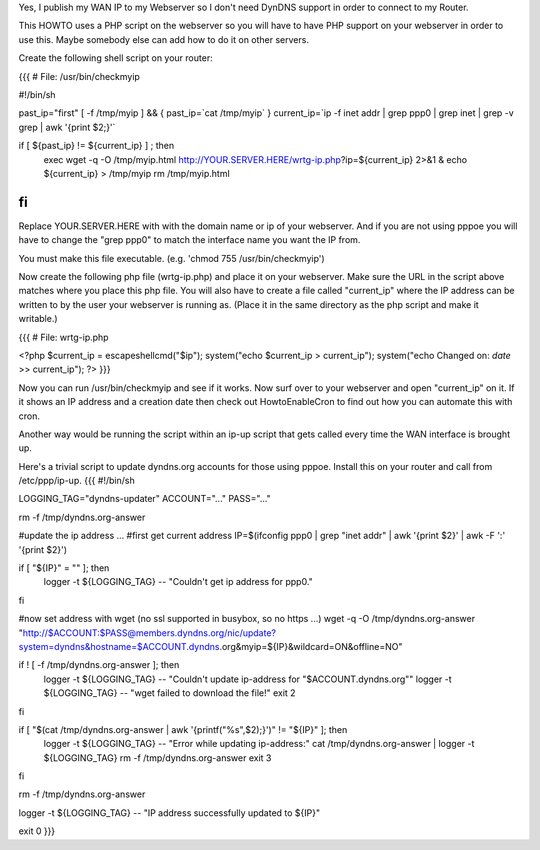 Yes, I publish my WAN IP to my Webserver so I don't need DynDNS support in order to connect to my Router.

This HOWTO uses a PHP script on the webserver so you will have to have PHP support on your webserver in order to use this. Maybe somebody else can add how to do it on other servers.

Create the following shell script on your router:

{{{
# File: /usr/bin/checkmyip

#!/bin/sh
 
past_ip="first"
[ -f /tmp/myip ] && {
past_ip=`cat /tmp/myip`
}
current_ip=`ip -f inet addr | grep ppp0 | grep inet | grep -v grep | awk '{print $2;}'`
 
if [ ${past_ip} != ${current_ip} ] ; then
        exec wget -q -O /tmp/myip.html http://YOUR.SERVER.HERE/wrtg-ip.php?ip=${current_ip} 2>&1 &
        echo ${current_ip} > /tmp/myip
        rm /tmp/myip.html
fi
}}}

Replace YOUR.SERVER.HERE with with the domain name or ip of your webserver. And if you are not using pppoe you will have to change the "grep ppp0" to match the interface name you want the IP from.

You must make this file executable. (e.g. 'chmod 755 /usr/bin/checkmyip')

Now create the following php file (wrtg-ip.php) and place it on your webserver. Make sure the URL in the script above matches where you place this php file. You will also have to create a file called "current_ip" where the IP address can be written to by the user your webserver is running as. (Place it in the same directory as the php script and make it writable.)

{{{
# File: wrtg-ip.php

<?php
$current_ip = escapeshellcmd("$ip");
system("echo $current_ip > current_ip");
system("echo Changed on: `date` >> current_ip");
?>
}}}

Now you can run /usr/bin/checkmyip and see if it works. Now surf over to your webserver and open "current_ip" on it.
If it shows an IP address and a creation date then check out HowtoEnableCron to find out how you can automate this with cron.

Another way would be running the script within an ip-up script that gets called every time the WAN interface is brought up.


Here's a trivial script to update dyndns.org accounts for those using pppoe. Install this on your router and call from /etc/ppp/ip-up. {{{
#!/bin/sh

LOGGING_TAG="dyndns-updater"
ACCOUNT="..."
PASS="..."

rm -f /tmp/dyndns.org-answer

#update the ip address ...
#first get current address
IP=$(ifconfig ppp0 | grep "inet addr" | awk '{print $2}' | awk -F ':' '{print $2}')

if [ "${IP}" = "" ]; then
  logger -t ${LOGGING_TAG} -- "Couldn't get ip address for ppp0."
fi

#now set address with wget (no ssl supported in busybox, so no https ...)
wget -q -O /tmp/dyndns.org-answer "http://$ACCOUNT:$PASS@members.dyndns.org/nic/update?system=dyndns&hostname=$ACCOUNT.dyndns.org&myip=${IP}&wildcard=ON&offline=NO"

if ! [ -f /tmp/dyndns.org-answer ]; then
  logger -t ${LOGGING_TAG} -- "Couldn't update ip-address for \"$ACCOUNT.dyndns.org\""
  logger -t ${LOGGING_TAG} -- "wget failed to download the file!"
  exit 2
fi

if [ "$(cat /tmp/dyndns.org-answer | awk '{printf("%s",$2);}')" != "${IP}" ]; then
  logger -t ${LOGGING_TAG} -- "Error while updating ip-address:"
  cat /tmp/dyndns.org-answer | logger -t ${LOGGING_TAG}
  rm -f /tmp/dyndns.org-answer
  exit 3
fi

rm -f /tmp/dyndns.org-answer

logger -t ${LOGGING_TAG} -- "IP address successfully updated to ${IP}"

exit 0
}}}
